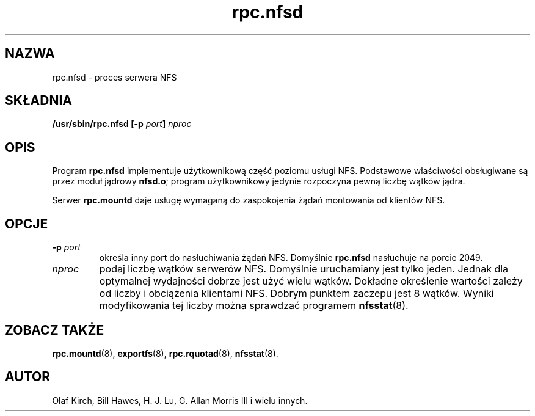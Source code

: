 .\" 2000 PTM Przemek Borys <pborys@dione.ids.pl>
.\"
.\" nfsd(8)
.\"
.\" Copyright (C) 1999 Olaf Kirch <okir@monad.swb.de>
.TH rpc.nfsd 8 "31 maj 1999"
.SH NAZWA
rpc.nfsd \- proces serwera NFS
.SH SKŁADNIA
.BI "/usr/sbin/rpc.nfsd [-p " port "] " nproc
.SH OPIS
Program
.B rpc.nfsd
implementuje użytkownikową część poziomu usługi NFS. Podstawowe właściwości
obsługiwane są przez moduł jądrowy
.BR nfsd.o ;
program użytkownikowy jedynie rozpoczyna pewną liczbę wątków jądra.
.P
Serwer
.B rpc.mountd
daje usługę wymaganą do zaspokojenia żądań montowania od klientów NFS.
.SH OPCJE
.TP
.BI \-p " port"
określa inny port do nasłuchiwania żądań NFS. Domyślnie
.B rpc.nfsd
nasłuchuje na porcie 2049.
.TP
.I nproc
podaj liczbę wątków serwerów NFS. Domyślnie uruchamiany jest tylko jeden.
Jednak dla optymalnej wydajności dobrze jest użyć wielu wątków. Dokładne
określenie wartości zależy od liczby i obciążenia klientami NFS. Dobrym
punktem zaczepu jest 8 wątków. Wyniki modyfikowania tej liczby można
sprawdzać programem
.BR nfsstat (8).
.SH ZOBACZ TAKŻE
.BR rpc.mountd (8),
.BR exportfs (8),
.BR rpc.rquotad (8),
.BR nfsstat (8).
.SH AUTOR
Olaf Kirch, Bill Hawes, H. J. Lu, G. Allan Morris III
i wielu innych.
